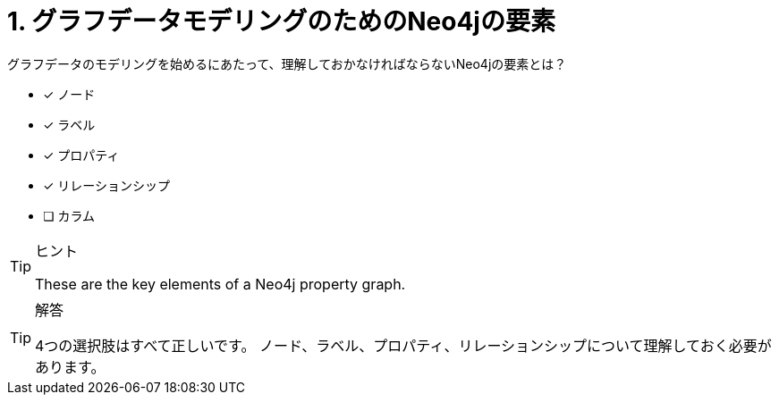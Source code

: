 :id: q1
[#{id}.question]
= 1. グラフデータモデリングのためのNeo4jの要素

グラフデータのモデリングを始めるにあたって、理解しておかなければならないNeo4jの要素とは？

* [x] ノード
* [x] ラベル
* [x] プロパティ
* [x] リレーションシップ
* [ ] カラム

[TIP,role=hint]
.ヒント
====
These are the key elements of a Neo4j property graph.
====

[TIP,role=solution]
.解答
====
4つの選択肢はすべて正しいです。  ノード、ラベル、プロパティ、リレーションシップについて理解しておく必要があります。
====
